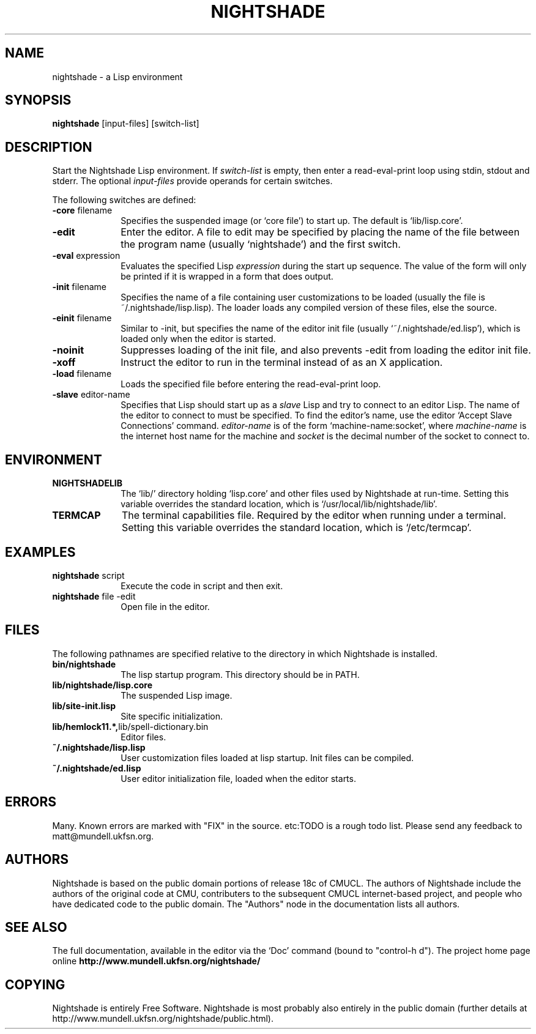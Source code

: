 .\" Nightshade man page.
.\" FIX pull in intro from Info
.\"
.TH NIGHTSHADE 1 "May 01, 2009"
.AT 3
.SH NAME
nightshade \- a Lisp environment
.SH SYNOPSIS
.B nightshade
[input-files] [switch-list]
.SH DESCRIPTION
Start the Nightshade Lisp environment.  If
.I switch-list
is empty, then enter a read-eval-print loop using
stdin, stdout and stderr.  The optional
.I input-files
provide operands for certain switches.

The following switches are defined:
.
.TP 10n
.BR \-core " filename"
Specifies the suspended image (or `core file') to start up.  The default
is `lib/lisp.core'.
.TP
.BR \-edit
Enter the editor.
A file to edit may be specified by
placing the name of the file between the program name (usually `nightshade') and
the first switch.
.TP
.BR \-eval " expression"
Evaluates the specified Lisp
.I expression
during the start up sequence.  The value of the form will only be printed if
it is wrapped in a form that does output.
.TP
.BR \-init " filename"
Specifies the name of a file containing user customizations to be
loaded (usually the file is ~/.nightshade/lisp.lisp).
The loader
loads any compiled version of these files, else the source.
.TP
.BR \-einit " filename"
Similar to \-init, but specifies the name of the editor
init file (usually `~/.nightshade/ed.lisp'), which is loaded only
when the editor is started.
.TP
.BR \-noinit
Suppresses loading of the init file, and also prevents \-edit from loading the
editor init file.
.TP
.BR \-xoff
Instruct the editor to run in the terminal instead of as an X application.
.TP
.BR \-load " filename"
Loads the specified file before entering the read-eval-print loop.
.TP
.BR \-slave " editor-name"
Specifies that Lisp should start up as a
.I slave
Lisp and try to
connect to an editor Lisp.  The name of the editor to connect to must be
specified.  To find the editor's name, use the editor
`Accept Slave Connections' command.
.I editor-name
is of the form `machine-name:socket', where
.I machine-name
is the
internet host name for the machine and
.I socket
is the decimal number of the socket to connect to.
.PP
.\"
.SH ENVIRONMENT
.\"
.TP 10n
.BR NIGHTSHADELIB
The `lib/' directory holding `lisp.core' and other files used by Nightshade
at run-time.  Setting this variable overrides the standard location, which
is `/usr/local/lib/nightshade/lib'.
.TP
.BR TERMCAP
The terminal capabilities file.  Required by the editor when running under
a terminal.  Setting this variable overrides the standard location, which
is `/etc/termcap'.
.\" .TP
.\" .BR CMUCL_EMPTYFILE
.\" [SunOS only] If `df /tmp' shows `swap' as the filesystem for the `/tmp'
.\" directory, then you have a "tmpfs" filesystem.  In this case, you must setenv
.\" CMUCL_EMPTYFILE to point into a pathname on a non-TMPFS filesystem that can be
.\" used instead of `/tmp/empty'.
.\" .TP
.\" .BR XKEYSYMDB
.\" In order to use Motif (and the graphical debugger) with X servers from
.\" non-OSF vendors (like Sun) you may need to set the environment variable
.\" XKEYSYMDB to point to the file `lib/XKeysymDB'.  Otherwise, you will get many
.\" error messages every time a new connection is opened to the CMU CL motifd.
.\" This file is read by the X11R5 Xt in order to augment the keysym database with
.\" certain OSF vendor keysyms that Motif wants to use.
.
.PP
.\"
.SH EXAMPLES
.\"
.TP 10n
.BR nightshade " script"
Execute the code in script and then exit.
.\"
.TP
.BR nightshade " file -edit"
Open file in the editor.
.\" .TP
.PP
.\"
.SH FILES
.\"
The following pathnames are specified relative to the directory in which
Nightshade is installed.
.
.TP 10n
.\" .BR doc/*
.\" Various documentation files.
.\" .TP
.BR bin/nightshade
The lisp startup program.  This directory should be in PATH.
.TP
.BR lib/nightshade/lisp.core
The suspended Lisp image.
.TP
.BR lib/site-init.lisp
Site specific initialization.
.TP
.BR lib/hemlock11.*, lib/spell-dictionary.bin
Editor files.
.TP
.\" .BR lib/fonts/
.\" X11 fonts for Hemlock.
.\" .TP
.\" .BR lib/XKeysymDB
.\" Database of X Keysym names for Motif.
.\" .TP
.BR ~/.nightshade/lisp.lisp
User customization files loaded at lisp startup.
Init files can be compiled.
.TP
.BR ~/.nightshade/ed.lisp
User editor initialization file, loaded when the editor starts.
.PP
.\"
.SH ERRORS
.\"
Many.  Known errors are marked with "FIX" in the source.  etc:TODO is a
rough todo list.  Please send any feedback to matt@mundell.ukfsn.org.
.PP
.\"
.SH AUTHORS
.\"
Nightshade is based on the public domain portions of release 18c of CMUCL.
The authors of Nightshade include the authors of the original code at CMU,
contributers to the subsequent CMUCL internet-based project, and people who
have dedicated code to the public domain.
.\"
The "Authors" node in the documentation lists all authors.
.\"
.\"
.SH SEE ALSO
.\"
The full documentation, available in the editor via the `Doc' command
(bound to "control-h d").
.\"
The project home page online
.\"
.BR http://www.mundell.ukfsn.org/nightshade/
.\"
.\"
.\" FIX describe very basic ed intro exit
.\"
.SH COPYING
.\"
Nightshade is entirely Free Software.  Nightshade is most probably also
entirely in the public domain (further details at
http://www.mundell.ukfsn.org/nightshade/public.html).
.\" FIX more details
.\"
